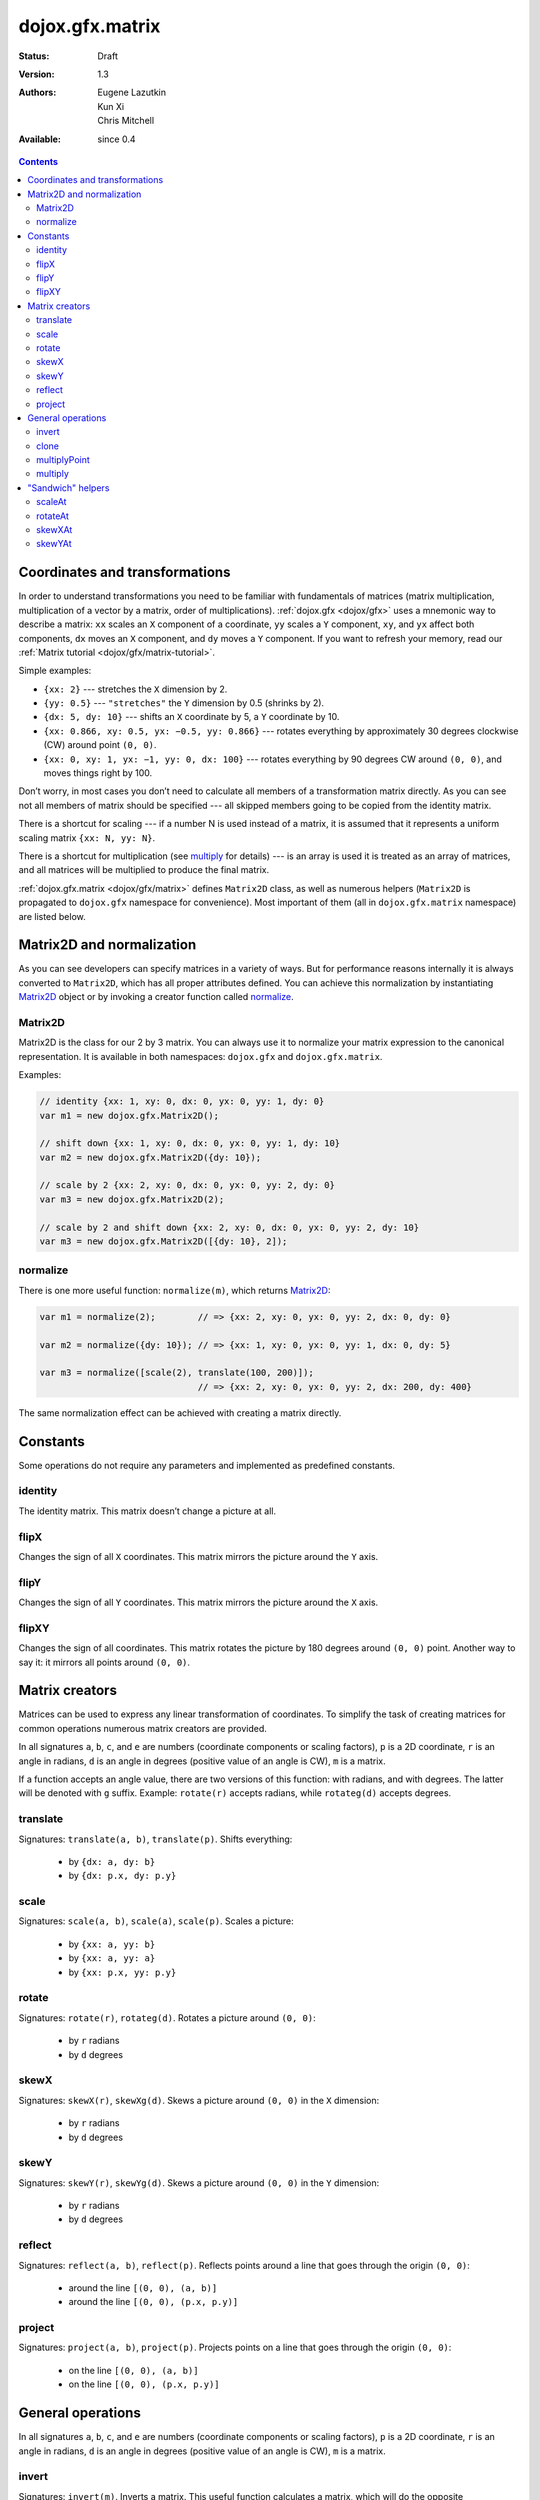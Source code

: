 .. _dojox/gfx-geometric-properties:

dojox.gfx.matrix
================

:Status: Draft
:Version: 1.3
:Authors: Eugene Lazutkin, Kun Xi, Chris Mitchell
:Available: since 0.4

.. contents::
  :depth: 3

===============================
Coordinates and transformations
===============================

In order to understand transformations you need to be familiar with fundamentals of matrices (matrix multiplication, multiplication of a vector by a matrix, order of multiplications). :ref:`dojox.gfx <dojox/gfx>` uses a mnemonic way to describe a matrix: ``xx`` scales an ``X`` component of a coordinate, ``yy`` scales a ``Y`` component, ``xy``, and ``yx`` affect both components, ``dx`` moves an ``X`` component, and ``dy`` moves a ``Y`` component. If you want to refresh your memory, read our :ref:`Matrix tutorial <dojox/gfx/matrix-tutorial>`.

Simple examples:

* ``{xx: 2}`` --- stretches the ``X`` dimension by 2.

* ``{yy: 0.5}`` --- ``"stretches"`` the ``Y`` dimension by 0.5 (shrinks by 2).

* ``{dx: 5, dy: 10}`` --- shifts an ``X`` coordinate by 5, a ``Y`` coordinate by 10.

* ``{xx: 0.866, xy: 0.5, yx: −0.5, yy: 0.866}`` --- rotates everything by approximately 30 degrees clockwise (CW) around point ``(0, 0)``.

* ``{xx: 0, xy: 1, yx: −1, yy: 0, dx: 100}`` --- rotates everything by 90 degrees CW around ``(0, 0)``, and moves things right by 100.

Don’t worry, in most cases you don’t need to calculate all members of a transformation matrix directly. As you can see not all members of matrix should be specified --- all skipped members going to be copied from the identity matrix.

There is a shortcut for scaling --- if a number N is used instead of a matrix, it is assumed that it represents a uniform scaling matrix ``{xx: N, yy: N}``.

There is a shortcut for multiplication (see multiply_ for details) --- is an array is used it is treated as an array of matrices, and all matrices will be multiplied to produce the final matrix.

:ref:`dojox.gfx.matrix <dojox/gfx/matrix>` defines ``Matrix2D`` class, as well as numerous helpers (``Matrix2D`` is propagated to ``dojox.gfx`` namespace for convenience). Most important of them (all in ``dojox.gfx.matrix`` namespace) are listed below.

==========================
Matrix2D and normalization
==========================

As you can see developers can specify matrices in a variety of ways. But for performance reasons internally it is always converted to ``Matrix2D``, which has all proper attributes defined. You can achieve this normalization by instantiating Matrix2D_ object or by invoking a creator function called normalize_.

Matrix2D
--------

Matrix2D is the class for our 2 by 3 matrix. You can always use it to normalize your matrix expression to the canonical representation. It is available in both namespaces: ``dojox.gfx`` and ``dojox.gfx.matrix``.

Examples:

.. code-block :: javascript

  // identity {xx: 1, xy: 0, dx: 0, yx: 0, yy: 1, dy: 0}
  var m1 = new dojox.gfx.Matrix2D();

  // shift down {xx: 1, xy: 0, dx: 0, yx: 0, yy: 1, dy: 10}
  var m2 = new dojox.gfx.Matrix2D({dy: 10});

  // scale by 2 {xx: 2, xy: 0, dx: 0, yx: 0, yy: 2, dy: 0}
  var m3 = new dojox.gfx.Matrix2D(2);

  // scale by 2 and shift down {xx: 2, xy: 0, dx: 0, yx: 0, yy: 2, dy: 10}
  var m3 = new dojox.gfx.Matrix2D([{dy: 10}, 2]);

normalize
---------

There is one more useful function: ``normalize(m)``, which returns Matrix2D_:

.. code-block :: javascript

  var m1 = normalize(2);        // => {xx: 2, xy: 0, yx: 0, yy: 2, dx: 0, dy: 0}
  
  var m2 = normalize({dy: 10}); // => {xx: 1, xy: 0, yx: 0, yy: 1, dx: 0, dy: 5}
  
  var m3 = normalize([scale(2), translate(100, 200)]);
                                // => {xx: 2, xy: 0, yx: 0, yy: 2, dx: 200, dy: 400}

The same normalization effect can be achieved with creating a matrix directly.

=========
Constants
=========

Some operations do not require any parameters and implemented as predefined constants.

identity
--------

The identity matrix. This matrix doesn’t change a picture at all.

flipX
-----

Changes the sign of all ``X`` coordinates. This matrix mirrors the picture around the ``Y`` axis.

flipY
-----

Changes the sign of all ``Y`` coordinates. This matrix mirrors the picture around the ``X`` axis.

flipXY
------

Changes the sign of all coordinates. This matrix rotates the picture by 180 degrees around ``(0, 0)`` point. Another way to say it: it mirrors all points around ``(0, 0)``.

===============
Matrix creators
===============

Matrices can be used to express any linear transformation of coordinates. To simplify the task of creating matrices for common operations numerous matrix creators are provided.

In all signatures ``a``, ``b``, ``c``, and ``e`` are numbers (coordinate components or scaling factors), ``p`` is a 2D coordinate, ``r`` is an angle in radians, ``d`` is an angle in degrees (positive value of an angle is CW), ``m`` is a matrix.

If a function accepts an angle value, there are two versions of this function: with radians, and with degrees. The latter will be denoted with ``g`` suffix. Example: ``rotate(r)`` accepts radians, while ``rotateg(d)`` accepts degrees.

translate
---------

Signatures: ``translate(a, b)``, ``translate(p)``. Shifts everything:

  * by ``{dx: a, dy: b}``

  * by ``{dx: p.x, dy: p.y}``

scale
-----

Signatures: ``scale(a, b)``, ``scale(a)``, ``scale(p)``. Scales a picture:

  * by ``{xx: a, yy: b}``

  * by ``{xx: a, yy: a}``

  * by ``{xx: p.x, yy: p.y}``

rotate
------

Signatures: ``rotate(r)``, ``rotateg(d)``. Rotates a picture around ``(0, 0)``:

  * by ``r`` radians

  * by ``d`` degrees

skewX
-----

Signatures: ``skewX(r)``, ``skewXg(d)``. Skews a picture around ``(0, 0)`` in the ``X`` dimension:

  * by ``r`` radians

  * by ``d`` degrees

skewY
-----

Signatures: ``skewY(r)``, ``skewYg(d)``. Skews a picture around ``(0, 0)`` in the ``Y`` dimension:

  * by ``r`` radians

  * by ``d`` degrees

reflect
-------

Signatures: ``reflect(a, b)``, ``reflect(p)``. Reflects points around a line that goes through the origin ``(0, 0)``:

  * around the line ``[(0, 0), (a, b)]``

  * around the line ``[(0, 0), (p.x, p.y)]``

project
-------

Signatures: ``project(a, b)``, ``project(p)``. Projects points on a line that goes through the origin ``(0, 0)``:

  * on the line ``[(0, 0), (a, b)]``

  * on the line ``[(0, 0), (p.x, p.y)]``

==================
General operations
==================

In all signatures ``a``, ``b``, ``c``, and ``e`` are numbers (coordinate components or scaling factors), ``p`` is a 2D coordinate, ``r`` is an angle in radians, ``d`` is an angle in degrees (positive value of an angle is CW), ``m`` is a matrix.

invert
------

Signatures: ``invert(m)``. Inverts a matrix. This useful function calculates a matrix, which will do the opposite transformation to the m matrix effectively undoing it. For example, ``scale(2)`` produces a matrix to scale uniformly a picture by 2. The opposite matrix is going to be ``scale(0.5)``. We can produce the same result with ``invert(scale(2))``. While it seems complicated for this simple case, frequently it is the only way to calculate an inverted matrix for complex transformation, especially when we don’t know how it was produced initially.

clone
-----

Signatures: ``clone(m)``. Creates a copy of the ``m`` matrix.

multiplyPoint
-------------

Signatures: ``multiplyPoint(m, a, b)``, ``multiplyPoint(m, p)``. Applies a transformation to a coordinate.

multiply
--------

Signatures: ``multiply(m1, m2, ...)``. Multiplies all its parameters to create a single matrix.

This function is extremely useful and there is a shortcut for it: anywhere a matrix is expected, an array of matrices can be specified as well. Examples:

* ``[2, rotateg(45)]`` --- rotates everything 45 degrees CW around ``(0, 0)`` and scales everything by 2 after that.

* ``[{dy: 10}, scale(2, 1)]`` --- scales all ``X`` coordinates by 2, and moves the result down by 10.

More complex example: imagine you have a surface 500 by 500 pixels, and you want everything in it to be magnified around its center by 2, and rotated (around the center as well) by 30 degrees CW. It is easy: ``[translate(250, 250), rotateg(−30), scale(2), translate(-250, -250)]``. Explanations:

1. All scaling, rotating, and skewing operations work around ``(0, 0)`` point. Let’s move the center of our picture to ``(0, 0)``: ``translate(−250, −250)``.

2. Now we can scale it: ``scale(2)``.

3. Now we can rotate it: ``rotateg(−30)``.

4. Now let’s move our center back: ``translate(250, 250)``.

You can see that this kind of transformations follow a ``"sandwich"`` pattern, where the first and the last transformation move an immutable point to/from the origin of coordinates before performing other origin-based operations. The first operation is usually a translation to the origin, and the last is the inverse of the same translation.

==================
"Sandwich" helpers
==================

These "around the point" operations are so important that ``dojox.gfx`` provides several helpers for common transformations. Usually they are named like their middle "meaty" part with the suffix ``At``. Example: ``scale(a)`` => ``scaleAt(a, p)``.

In all signatures ``a``, ``b``, ``c``, and ``e`` are numbers (coordinate components or scaling factors), ``p`` is a 2D coordinate, ``r`` is an angle in radians, ``d`` is an angle in degrees (positive value of an angle is CW), ``m`` is a matrix.

If a function accepts an angle value, there are two versions of this function: with radians, and with degrees. The latter will be denoted with ``g`` suffix. Example: ``rotate(r)`` accepts radians, while ``rotateg(d)`` accepts degrees.

scaleAt
-------

Applies scale_ with the center at the given point.

Signatures:

* ``scaleAt(a, p)``
    ``scale(a)`` around ``(p.x, p.y)``

* ``scaleAt(a, b, c)``
    ``scale(a)`` around ``(b, c)``

* ``scaleAt(a, b, p)``
    ``scale(a, b)`` around ``(p.x, p.y)``

* ``scaleAt(a, b, c, e)``
    ``scale(a, b)`` around ``(c, e)``

rotateAt
--------

Applies rotate_ with the center at the given point.

Signatures:

* ``rotateAt(r, p)``
    ``rotate(r)`` at ``(p.x, p.y)``

* ``rotateAt(r, a, b)``
    ``rotate(r)`` at ``(a, b)``

* ``rotategAt(d, p)``
    ``rotateg(d)`` at ``(p.x, p.y)``

* ``rotategAt(d, a, b)``
    ``rotateg(d)`` at ``(a, b)``

skewXAt
-------

Applies skewX_ with the center at the given point.

Signatures:

* ``skewXAt(r, p)``
    ``skewX(r)`` at ``(p.x, p.y)``

* ``skewXAt(r, a, b)``
    ``skewX(r)`` at ``(a, b)``

* ``skewXgAt(d, p)``
    ``skewXg(d)`` at ``(p.x, p.y)``

* ``skewXgAt(d, a, b)``
    ``skewXg(d)`` at ``(a, b)``

skewYAt
-------

Applies skewY_ with the center at the given point.

Signatures:

* ``skewYAt(r, p)``
    ``skewY(r)`` at ``(p.x, p.y)``

* ``skewYAt(r, a, b)``
    ``skewY(r)`` at ``(a, b)``

* ``skewYgAt(d, p)``
    ``skewYg(d)`` at ``(p.x, p.y)``

* ``skewYgAt(d, a, b)``
    ``skewYg(d)`` at ``(a, b)``
